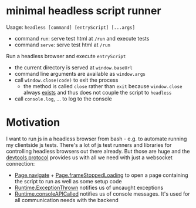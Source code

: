 * minimal headless script runner
Usage: =headless [command] [entryScript] [...args]=
- command =run=: serve test html at =/run= and execute tests
- command =serve=: serve test html at =/run=

Run a headless browser and execute =entryScript=
- the current directory is served at =window.baseUrl=
- command line arguments are available as =window.args=
- call =window.close(code)= to exit the process
  - the method is called =close= rather than =exit= because =window.close= always [[https://www.google.com/search?channel=fs&client=ubuntu&q=window+close][exists]] and thus does not couple the script to =headless=
- call =console.log=, ... to log to the console

* Motivation
I want to run js in a headless browser from bash - e.g. to automate running my clientside js tests.
There's a lot of js test runners and libraries for controlling headless browsers out there already.
But those are huge and the [[https://chromedevtools.github.io/devtools-protocol/][devtools protocol]] provides us with all we need with just a websocket connection:
- [[https://chromedevtools.github.io/devtools-protocol/tot/Page/#method-navigate][Page.navigate]] + [[https://chromedevtools.github.io/devtools-protocol/tot/Page/#event-frameStoppedLoading][Page.frameStoppedLoading]] to open a page containing the script to run as well as some setup code
- [[https://chromedevtools.github.io/devtools-protocol/tot/Runtime/#event-exceptionThrown][Runtime.ExceptionThrown]] notifies us of uncaught exceptions
- [[https://chromedevtools.github.io/devtools-protocol/tot/Runtime/#event-consoleAPICalled][Runtime.consoleAPICalled]] notifies us of console messages. It's used for all communication needs with the backend
